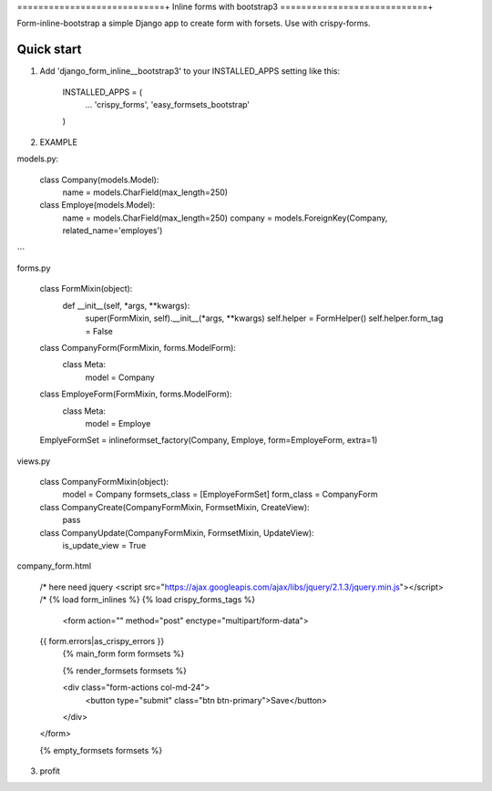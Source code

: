 ============================+
Inline forms with bootstrap3
============================+

Form-inline-bootstrap a simple Django app to create form with forsets. 
Use with crispy-forms. 

Quick start
-----------

1. Add 'django_form_inline__bootstrap3' to your INSTALLED_APPS setting like this:

    INSTALLED_APPS = (
        ...
        'crispy_forms',
        'easy_formsets_bootstrap'
    )

2.  EXAMPLE

models.py:

    class Company(models.Model):
        name = models.CharField(max_length=250)

    class Employe(models.Model):
        name = models.CharField(max_length=250)
        company = models.ForeignKey(Company, related_name='employes')

```

forms.py

    class FormMixin(object):
        def __init__(self, *args, **kwargs):
            super(FormMixin, self).__init__(*args, **kwargs)
            self.helper = FormHelper()
            self.helper.form_tag = False

    class CompanyForm(FormMixin, forms.ModelForm):
        class Meta:
            model = Company

    class EmployeForm(FormMixin, forms.ModelForm):
        class Meta:
            model = Employe

    EmplyeFormSet = inlineformset_factory(Company, Employe, form=EmployeForm, extra=1)

views.py

    class CompanyFormMixin(object):
        model = Company
        formsets_class = [EmployeFormSet]
        form_class = CompanyForm

    class CompanyCreate(CompanyFormMixin, FormsetMixin, CreateView):
        pass

    class CompanyUpdate(CompanyFormMixin, FormsetMixin, UpdateView):
        is_update_view = True

company_form.html

    /* here need jquery <script src="https://ajax.googleapis.com/ajax/libs/jquery/2.1.3/jquery.min.js"></script> /*
    {% load form_inlines %}
    {% load crispy_forms_tags %}
     <form action="" method="post" enctype="multipart/form-data">
    {{ form.errors|as_crispy_errors }}
         {% main_form form formsets %}

         {% render_formsets formsets %}

         <div class="form-actions col-md-24">
             <button type="submit" class="btn btn-primary">Save</button>
         </div>
    </form>

    {% empty_formsets formsets %}

3. profit
